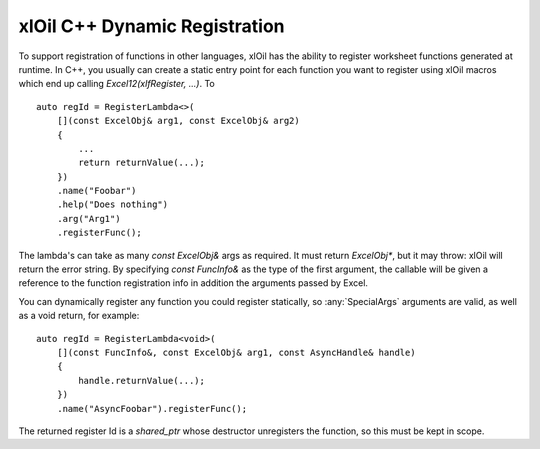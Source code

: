 ==============================
xlOil C++ Dynamic Registration
==============================

To support registration of functions in other languages, xlOil has the ability to register worksheet
functions generated at runtime.  In C++, you usually can create a static entry point for each function
you want to register using xlOil macros which end up calling `Excel12(xlfRegister, ...)`.  To

::

    auto regId = RegisterLambda<>(
        [](const ExcelObj& arg1, const ExcelObj& arg2)
        {
            ...
            return returnValue(...);
        })
        .name("Foobar")
        .help("Does nothing")
        .arg("Arg1")
        .registerFunc();

The lambda's can take as many `const ExcelObj&` args as required. It must return `ExcelObj*`,
but it may throw: xlOil will return the error string.  By specifying `const FuncInfo&` as the 
type of the first argument, the callable will be given a reference to the function registration info
in addition the arguments passed by Excel.

You can dynamically register any function you could register statically, so :any:`SpecialArgs` 
arguments are valid, as well as a void return, for example:

::

    auto regId = RegisterLambda<void>(
        [](const FuncInfo&, const ExcelObj& arg1, const AsyncHandle& handle)
        {
            handle.returnValue(...);
        })
        .name("AsyncFoobar").registerFunc();

The returned register Id is a `shared_ptr` whose destructor unregisters the function, so this must be
kept in scope.

